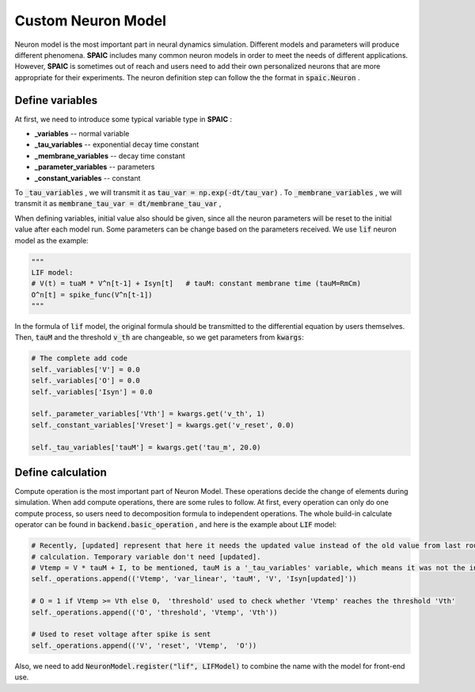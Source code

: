 .. _my-custom-neuron:


Custom Neuron Model
=======================
Neuron model is the most important part in neural dynamics simulation. \
Different models and parameters will produce different phenomena. **SPAIC** includes \
many common neuron models in order to meet the needs of different applications. However, **SPAIC** \
is sometimes out of reach and users need to add their own personalized neurons \
that are more appropriate for their experiments. The neuron definition step can follow the \
the format in :code:`spaic.Neuron` .


Define variables
-----------------------------
At first, we need to introduce some typical variable type in **SPAIC** :

- **_variables** -- normal variable
- **_tau_variables** -- exponential decay time constant
- **_membrane_variables** -- decay time constant
- **_parameter_variables** -- parameters
- **_constant_variables** -- constant

To :code:`_tau_variables` , we will transmit it as :code:`tau_var = np.exp(-dt/tau_var)` .
To :code:`_membrane_variables` , we will transmit it as :code:`membrane_tau_var = dt/membrane_tau_var` ,

When defining variables, initial value also should be given, since all the neuron parameters will be reset to the initial value \
after each model run. Some parameters can be change based on the parameters received.  We use :code:`lif` neuron model as the example:

.. code-block:: python

    """
    LIF model:
    # V(t) = tuaM * V^n[t-1] + Isyn[t]   # tauM: constant membrane time (tauM=RmCm)
    O^n[t] = spike_func(V^n[t-1])
    """

In the formula of :code:`lif` model, the original formula should be transmitted to the differential equation by users themselves. \
Then, :code:`tauM` and the threshold :code:`v_th` are changeable, so we get parameters from :code:`kwargs`:

.. code-block:: python

    # The complete add code
    self._variables['V'] = 0.0
    self._variables['O'] = 0.0
    self._variables['Isyn'] = 0.0

    self._parameter_variables['Vth'] = kwargs.get('v_th', 1)
    self._constant_variables['Vreset'] = kwargs.get('v_reset', 0.0)

    self._tau_variables['tauM'] = kwargs.get('tau_m', 20.0)



Define calculation
-----------------------
Compute operation is the most important part of Neuron Model. These operations decide the change of elements during simulation. \
When add compute operations, there are some rules to follow. At first, every operation can only do one compute process, so users \
need to decomposition formula to independent operations. The whole build-in calculate operator can be found in \
:code:`backend.basic_operation` , and here is the example about :code:`LIF` model:

.. code-block:: python

    # Recently, [updated] represent that here it needs the updated value instead of the old value from last round of
    # calculation. Temporary variable don't need [updated].
    # Vtemp = V * tauM + I, to be mentioned, tauM is a '_tau_variables' variable, which means it was not the initial value.
    self._operations.append(('Vtemp', 'var_linear', 'tauM', 'V', 'Isyn[updated]'))

    # O = 1 if Vtemp >= Vth else 0， 'threshold' used to check whether 'Vtemp' reaches the threshold 'Vth'
    self._operations.append(('O', 'threshold', 'Vtemp', 'Vth'))

    # Used to reset voltage after spike is sent
    self._operations.append(('V', 'reset', 'Vtemp',  'O'))

Also, we need to add :code:`NeuronModel.register("lif", LIFModel)` to combine the name with the model for front-end use.